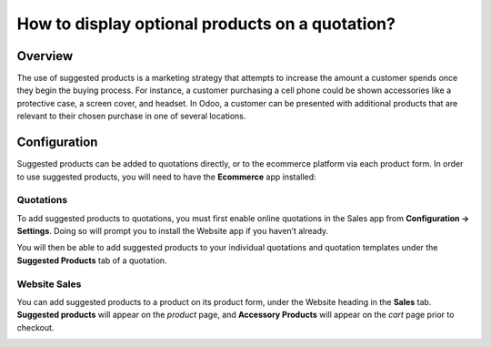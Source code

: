 ================================================
How to display optional products on a quotation?
================================================

Overview
========

The use of suggested products is a marketing strategy that attempts 
to increase the amount a customer spends once they begin the buying 
process. For instance, a customer purchasing a cell phone could be 
shown accessories like a protective case, a screen cover, and headset. 
In Odoo, a customer can be presented with additional products that are 
relevant to their chosen purchase in one of several locations.

Configuration
=============

Suggested products can be added to quotations directly, or to the ecommerce 
platform via each product form. In order to use suggested products, you will
need to have the **Ecommerce** app installed:

Quotations
----------

To add suggested products to quotations, you must first enable online quotations 
in the Sales app from **Configuration → Settings**. Doing so will 
prompt you to install the Website app if you haven’t already.

.. image:: media/enable-online-quotes.png
    :align: center

You will then be able to add suggested products to your individual quotations and 
quotation templates under the **Suggested Products** tab of a quotation.

.. image:: media/quote-suggested.png
    :align: center

Website Sales
-------------

You can add suggested products to a product on its product form, under the Website 
heading in the **Sales** tab. **Suggested products** will appear on the *product* 
page, and **Accessory Products** will appear on the *cart* page prior to checkout.

.. image:: media/web-suggested.png
    :align: center
